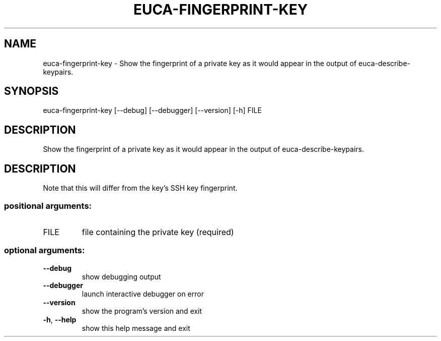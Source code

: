 .\" DO NOT MODIFY THIS FILE!  It was generated by help2man 1.44.1.
.TH EUCA-FINGERPRINT-KEY "1" "September 2014" "euca2ools 3.2.0" "User Commands"
.SH NAME
euca-fingerprint-key \- Show the fingerprint of a private key as it would appear in the output
of euca-describe-keypairs.
.SH SYNOPSIS
euca\-fingerprint\-key [\-\-debug] [\-\-debugger] [\-\-version] [\-h] FILE
.SH DESCRIPTION
Show the fingerprint of a private key as it would appear in the output
of euca\-describe\-keypairs.
.SH DESCRIPTION
Note that this will differ from the key's SSH key fingerprint.
.SS "positional arguments:"
.TP
FILE
file containing the private key (required)
.SS "optional arguments:"
.TP
\fB\-\-debug\fR
show debugging output
.TP
\fB\-\-debugger\fR
launch interactive debugger on error
.TP
\fB\-\-version\fR
show the program's version and exit
.TP
\fB\-h\fR, \fB\-\-help\fR
show this help message and exit
